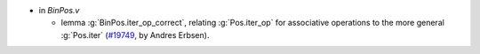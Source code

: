 - in `BinPos.v`

  + lemma :g:`BinPos.iter_op_correct`, relating :g:`Pos.iter_op` for
    associative operations to the more general :g:`Pos.iter`
    (`#19749 <https://github.com/coq/coq/pull/19749>`_,
    by Andres Erbsen).
